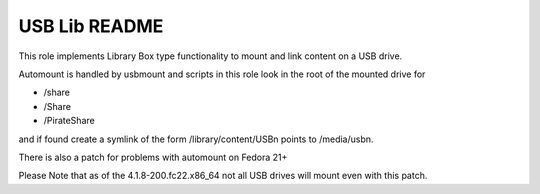 ==============
USB Lib README
==============

This role implements Library Box type functionality to mount and link content on a USB drive.

Automount is handled by usbmount and scripts in this role look in the root of the mounted drive for

* /share
* /Share
* /PirateShare

and if found create a symlink of the form /library/content/USBn points to /media/usbn.

There is also a patch for problems with automount on Fedora 21+

Please Note that as of the 4.1.8-200.fc22.x86_64 not all USB drives will mount even with this patch.
